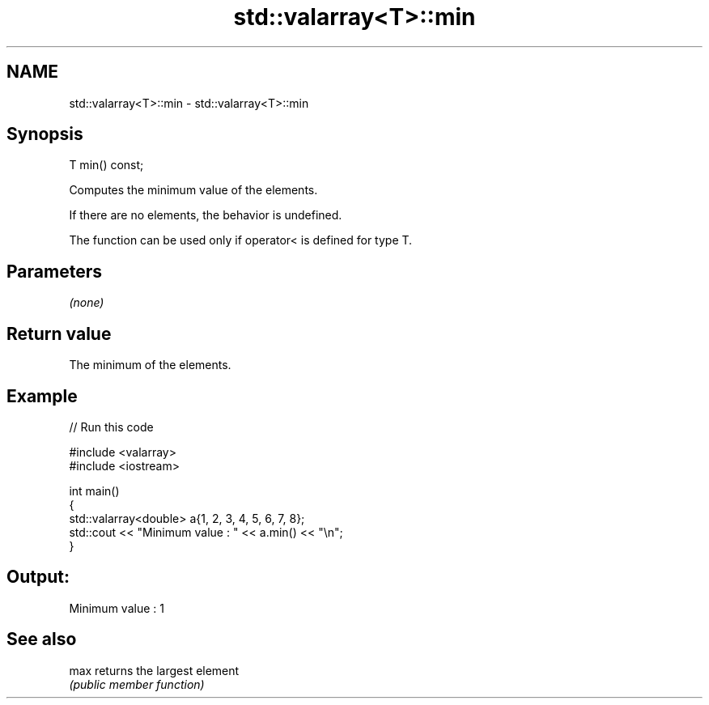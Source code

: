 .TH std::valarray<T>::min 3 "2020.03.24" "http://cppreference.com" "C++ Standard Libary"
.SH NAME
std::valarray<T>::min \- std::valarray<T>::min

.SH Synopsis
   T min() const;

   Computes the minimum value of the elements.

   If there are no elements, the behavior is undefined.

   The function can be used only if operator< is defined for type T.

.SH Parameters

   \fI(none)\fP

.SH Return value

   The minimum of the elements.

.SH Example

   
// Run this code

 #include <valarray>
 #include <iostream>

 int main()
 {
     std::valarray<double> a{1, 2, 3, 4, 5, 6, 7, 8};
     std::cout << "Minimum value : " << a.min() << "\\n";
 }

.SH Output:

 Minimum value : 1

.SH See also

   max returns the largest element
       \fI(public member function)\fP
